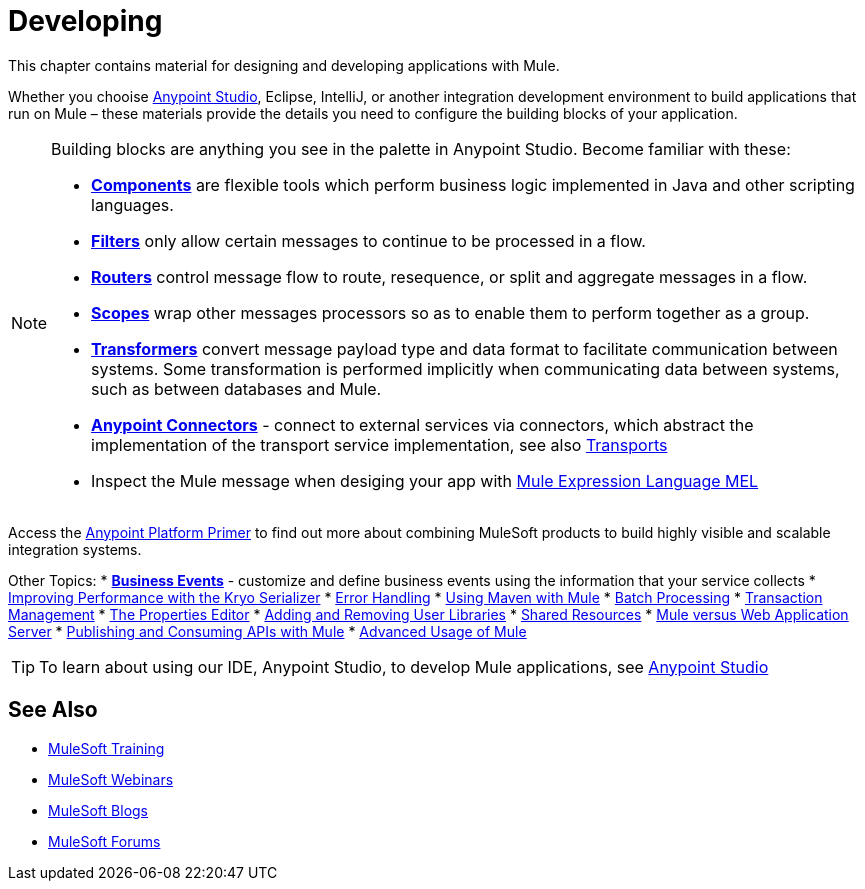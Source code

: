 = Developing
:keywords: deploy, deploying, cloudhub, on premises, on premise

This chapter contains material for designing and developing applications with Mule.

Whether you chooise link:/mule-fundamentals/v/3.8/first-30-minutes-with-mule[Anypoint Studio], Eclipse, IntelliJ, or another integration development environment to build applications that run on Mule – these materials provide the details you need to configure the building blocks of your application.

[NOTE]
====
Building blocks are anything you see in the palette in Anypoint Studio. Become familiar with these:

* *link:/mule-user-guide/v/3.8/components[Components]* are flexible tools which perform business logic implemented in Java and other scripting languages. 
* *link:/mule-user-guide/v/3.8/filters[Filters]* only allow certain messages to continue to be processed in a flow.
* *link:/mule-user-guide/v/3.8/routers[Routers]* control message flow to route, resequence, or split and aggregate messages in a flow.
* *link:/mule-user-guide/v/3.8/scopes[Scopes]* wrap other messages processors so as to enable them to perform together as a group.
* *link:/mule-user-guide/v/3.8/transformers[Transformers]* convert message payload type and data format to facilitate communication between systems. Some transformation is performed implicitly when communicating data between systems, such as between databases and Mule.
* *link:/mule-user-guide/v/3.8/anypoint-connectors[Anypoint Connectors]* - connect to external services via connectors, which abstract the implementation of the transport service implementation, see also link:/mule-user-guide/v/3.8/transports-reference[Transports]
* Inspect the Mule message when desiging your app with link:/mule-user-guide/v/3.8/mule-expression-language-mel[Mule Expression Language MEL]
====

Access the link:/mule-fundamentals/v/3.8/anypoint-platform-primer[Anypoint Platform Primer] to find out more about combining MuleSoft products to build highly visible and scalable integration systems.

Other Topics:
* *link:/mule-user-guide/v/3.8/business-events[Business Events]* - customize and define business events using the information that your service collects
* link:/mule-user-guide/v/3.8/improving-performance-with-the-kryo-serializer[Improving Performance with the Kryo Serializer]
* link:/mule-user-guide/v/3.8/error-handling[Error Handling]
* link:/mule-user-guide/v/3.8/using-maven-with-mule[Using Maven with Mule]
* link:/mule-user-guide/v/3.8/batch-processing[Batch Processing]
* link:/mule-user-guide/v/3.8/transaction-management[Transaction Management]
* link:/mule-user-guide/v/3.8/the-properties-editor[The Properties Editor]
* link:/mule-user-guide/v/3.8/adding-and-removing-user-libraries[Adding and Removing User Libraries]
* link:/mule-user-guide/v/3.8/shared-resources[Shared Resources]
* link:/mule-user-guide/v/3.8/mule-versus-web-application-server[Mule versus Web Application Server]
* link:/mule-user-guide/v/3.8/publishing-and-consuming-apis-with-mule[Publishing and Consuming APIs with Mule]
* link:/mule-user-guide/v/3.8/advanced-usage-of-mule-esb[Advanced Usage of Mule]

[TIP]
To learn about using our IDE, Anypoint Studio, to develop Mule applications, see link:/anypoint-studio/v/6[Anypoint Studio]

== See Also

* link:http://training.mulesoft.com[MuleSoft Training]
* link:https://www.mulesoft.com/webinars[MuleSoft Webinars]
* link:http://blogs.mulesoft.com[MuleSoft Blogs]
* link:http://forums.mulesoft.com[MuleSoft Forums]
